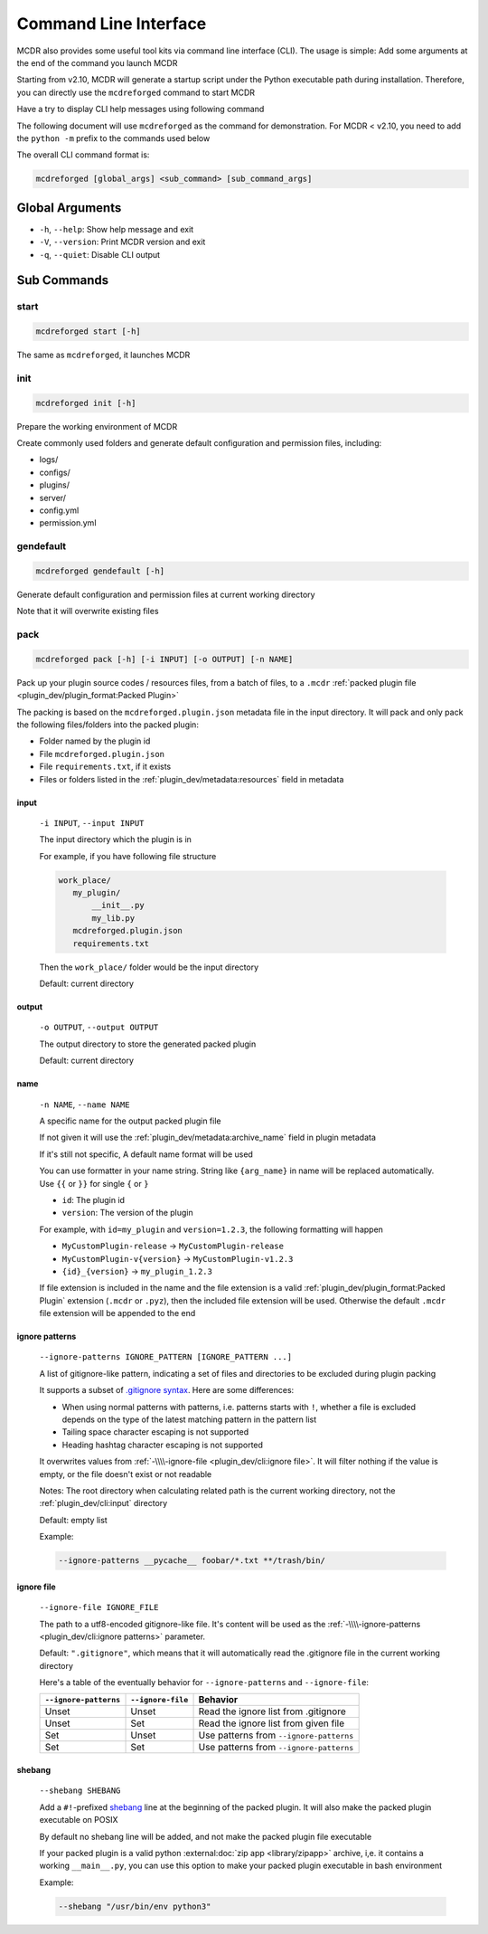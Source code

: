 
Command Line Interface
======================

MCDR also provides some useful tool kits via command line interface (CLI). The usage is simple: Add some arguments at the end of the command you launch MCDR

Starting from v2.10, MCDR will generate a startup script under the Python executable path during installation.
Therefore, you can directly use the ``mcdreforged`` command to start MCDR

Have a try to display CLI help messages using following command

.. tab:: >= v2.10

    .. code-block:: bash

        mcdreforged -h

.. tab:: < v2.10 (Windows)

    .. code-block:: bash

        python -m mcdreforged -h

.. tab:: < v2.10 (Linux)

    .. code-block:: bash

        python3 -m mcdreforged -h

The following document will use ``mcdreforged`` as the command for demonstration.
For MCDR < v2.10, you need to add the ``python -m`` prefix to the commands used below

The overall CLI command format is:

.. code-block::

     mcdreforged [global_args] <sub_command> [sub_command_args]

Global Arguments
----------------

* ``-h``, ``--help``: Show help message and exit
* ``-V``, ``--version``: Print MCDR version and exit
* ``-q``, ``--quiet``: Disable CLI output

.. versionadded:: v2.8.0
    The ``-V`` and ``--version`` arguments

Sub Commands
------------

start
^^^^^

.. code-block:: bash

    mcdreforged start [-h]

The same as ``mcdreforged``, it launches MCDR

init
^^^^

.. code-block:: bash

    mcdreforged init [-h]

Prepare the working environment of MCDR

Create commonly used folders and generate default configuration and permission files, including:

* logs/
* configs/
* plugins/
* server/
* config.yml
* permission.yml

gendefault
^^^^^^^^^^

.. code-block:: bash

    mcdreforged gendefault [-h]

Generate default configuration and permission files at current working directory

Note that it will overwrite existing files

pack
^^^^

.. code-block:: bash

    mcdreforged pack [-h] [-i INPUT] [-o OUTPUT] [-n NAME]

Pack up your plugin source codes / resources files, from a batch of files, to a ``.mcdr`` :ref:`packed plugin file <plugin_dev/plugin_format:Packed Plugin>`

The packing is based on the ``mcdreforged.plugin.json`` metadata file in the input directory. It will pack and only pack the following files/folders into the packed plugin:

* Folder named by the plugin id
* File ``mcdreforged.plugin.json``
* File ``requirements.txt``, if it exists
* Files or folders listed in the :ref:`plugin_dev/metadata:resources` field in metadata

input
"""""

    ``-i INPUT``, ``--input INPUT``

    The input directory which the plugin is in

    For example, if you have following file structure

    .. code-block:: bash

        work_place/
           my_plugin/
               __init__.py
               my_lib.py
           mcdreforged.plugin.json
           requirements.txt

    Then the ``work_place/`` folder would be the input directory

    Default: current directory

output
""""""

    ``-o OUTPUT``, ``--output OUTPUT``

    The output directory to store the generated packed plugin

    Default: current directory

name
""""

    ``-n NAME``, ``--name NAME``

    A specific name for the output packed plugin file

    If not given it will use the :ref:`plugin_dev/metadata:archive_name` field in plugin metadata

    If it's still not specific, A default name format will be used

    You can use formatter in your name string. String like ``{arg_name}`` in name will be replaced automatically. Use ``{{`` or ``}}`` for single ``{`` or ``}``

    * ``id``: The plugin id
    * ``version``: The version of the plugin

    For example, with ``id=my_plugin`` and ``version=1.2.3``, the following formatting will happen

    * ``MyCustomPlugin-release`` -> ``MyCustomPlugin-release``
    * ``MyCustomPlugin-v{version}`` -> ``MyCustomPlugin-v1.2.3``
    * ``{id}_{version}`` -> ``my_plugin_1.2.3``

    If file extension is included in the name and the file extension is a valid :ref:`plugin_dev/plugin_format:Packed Plugin` extension (``.mcdr`` or ``.pyz``),
    then the included file extension will be used. Otherwise the default ``.mcdr`` file extension will be appended to the end

ignore patterns
"""""""""""""""

    ``--ignore-patterns IGNORE_PATTERN [IGNORE_PATTERN ...]``

    A list of gitignore-like pattern, indicating a set of files and directories to be excluded during plugin packing

    It supports a subset of `.gitignore syntax <https://git-scm.com/docs/gitignore#_pattern_format>`__. Here are some differences:

    *   When using normal patterns with  patterns, i.e. patterns starts with ``!``,
        whether a file is excluded depends on the type of the latest matching pattern in the pattern list
    *   Tailing space character escaping is not supported
    *   Heading hashtag character escaping is not supported

    It overwrites values from :ref:`-\\\\-ignore-file <plugin_dev/cli:ignore file>`. It will filter nothing if the value is empty, or the file doesn't exist or not readable

    Notes: The root directory when calculating related path is the current working directory, not the :ref:`plugin_dev/cli:input` directory

    Default: empty list

    Example:

    .. code-block:: bash

        --ignore-patterns __pycache__ foobar/*.txt **/trash/bin/

    .. versionadded:: v2.8.0

ignore file
"""""""""""

    ``--ignore-file IGNORE_FILE``

    The path to a utf8-encoded gitignore-like file. It's content will be used as the :ref:`-\\\\-ignore-patterns <plugin_dev/cli:ignore patterns>` parameter.

    Default: ``".gitignore"``, which means that it will automatically read the .gitignore file in the current working directory

    Here's a table of the eventually behavior for ``--ignore-patterns`` and ``--ignore-file``:

    .. list-table::
        :header-rows: 1

        * - ``--ignore-patterns``
          - ``--ignore-file``
          - Behavior
        * - Unset
          - Unset
          - Read the ignore list from .gitignore
        * - Unset
          - Set
          - Read the ignore list from given file
        * - Set
          - Unset
          - Use patterns from ``--ignore-patterns``
        * - Set
          - Set
          - Use patterns from ``--ignore-patterns``

    .. versionadded:: v2.8.0


shebang
"""""""

    ``--shebang SHEBANG``

    Add a ``#!``-prefixed `shebang <https://en.wikipedia.org/wiki/Shebang_(Unix)>`__ line at the beginning of the packed plugin.
    It will also make the packed plugin executable on POSIX

    By default no shebang line will be added, and not make the packed plugin file executable

    If your packed plugin is a valid python :external:doc:`zip app <library/zipapp>` archive, i,e. it contains a working ``__main__.py``,
    you can use this option to make your packed plugin executable in bash environment

    Example:

    .. code-block:: bash

        --shebang "/usr/bin/env python3"

    .. versionadded:: v2.8.0
